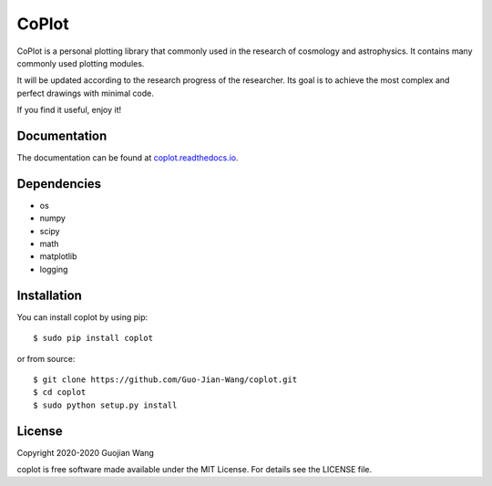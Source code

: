 CoPlot
======

CoPlot is a personal plotting library that commonly used in the research of cosmology and astrophysics. It contains many commonly used plotting modules.

It will be updated according to the research progress of the researcher. Its goal is to achieve the most complex and perfect drawings with minimal code.

If you find it useful, enjoy it!


Documentation
-------------

The documentation can be found at `coplot.readthedocs.io <https://coplot.readthedocs.io>`_.


Dependencies
------------

* os
* numpy
* scipy
* math
* matplotlib
* logging


Installation
------------

You can install coplot by using pip::

    $ sudo pip install coplot

or from source::

    $ git clone https://github.com/Guo-Jian-Wang/coplot.git    
    $ cd coplot
    $ sudo python setup.py install


License
-------

Copyright 2020-2020 Guojian Wang

coplot is free software made available under the MIT License. For details see the LICENSE file.
